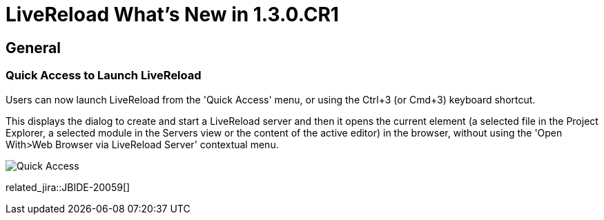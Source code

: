 = LiveReload What's New in 1.3.0.CR1
:page-layout: whatsnew
:page-component_id: livereload
:page-component_version: 1.3.0.CR1
:page-product_id: jbt_core
:page-product_version: 4.3.0.CR1

== General

=== Quick Access to Launch LiveReload

Users can now launch LiveReload from the 'Quick Access' menu, or using the
  Ctrl+3 (or Cmd+3) keyboard shortcut.

This displays the dialog to create and start a LiveReload server and then it opens the current element (a selected file in the
  Project Explorer, a selected module in the Servers view or the content of the active editor)
  in the browser, without using the 'Open With>Web Browser via LiveReload Server' contextual menu.

image::images/livereload_quick_access.png[Quick Access]

related_jira::JBIDE-20059[]
